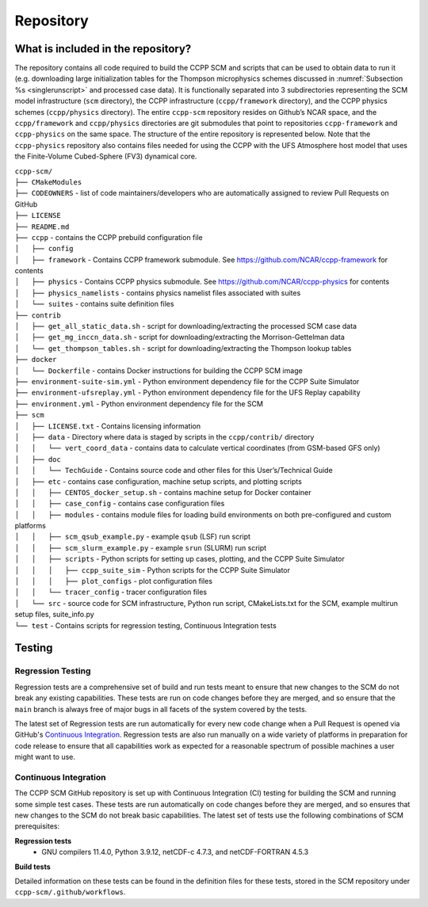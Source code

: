 .. _`chapter: repository`:

Repository
==========

What is included in the repository?
-----------------------------------

The repository contains all code required to build the CCPP SCM and
scripts that can be used to obtain data to run it (e.g. downloading
large initialization tables for the Thompson microphysics schemes
discussed in :numref:`Subsection %s <singlerunscript>` and
processed case data). It is functionally separated into 3 subdirectories
representing the SCM model infrastructure (``scm`` directory), the CCPP
infrastructure (``ccpp/framework`` directory), and the CCPP physics schemes
(``ccpp/physics`` directory). The entire ``ccpp-scm`` repository resides on
Github’s NCAR space, and the ``ccpp/framework`` and ``ccpp/physics`` directories
are git submodules that point to repositories ``ccpp-framework`` and ``ccpp-physics`` on the
same space. The structure of the entire repository is represented below.
Note that the ``ccpp-physics`` repository also contains files needed for using the CCPP
with the UFS Atmosphere host model that uses the Finite-Volume
Cubed-Sphere (FV3) dynamical core.

| ``ccpp-scm/``
| ``├── CMakeModules``
| ``├── CODEOWNERS`` - list of code maintainers/developers who are automatically assigned to review Pull Requests on GitHub
| ``├── LICENSE``
| ``├── README.md``
| ``├── ccpp`` - contains the CCPP prebuild configuration file
| ``│   ├── config``
| ``│   ├── framework`` - Contains CCPP framework submodule. See https://github.com/NCAR/ccpp-framework for contents
| ``│   ├── physics`` - Contains CCPP physics submodule. See https://github.com/NCAR/ccpp-physics for contents
| ``│   ├── physics_namelists`` - contains physics namelist files associated with suites
| ``│   └── suites`` - contains suite definition files
| ``├── contrib``
| ``│   ├── get_all_static_data.sh`` - script for downloading/extracting the processed SCM case data
| ``│   ├── get_mg_inccn_data.sh`` - script for downloading/extracting the Morrison-Gettelman data
| ``│   └── get_thompson_tables.sh`` - script for downloading/extracting the Thompson lookup tables
| ``├── docker``
| ``│   └── Dockerfile`` - contains Docker instructions for building the CCPP SCM image
| ``├── environment-suite-sim.yml`` - Python environment dependency file for the CCPP Suite Simulator
| ``├── environment-ufsreplay.yml`` - Python environment dependency file for the UFS Replay capability
| ``├── environment.yml`` - Python environment dependency file for the SCM
| ``├── scm``
| ``│   ├── LICENSE.txt`` - Contains licensing information
| ``│   ├── data`` - Directory where data is staged by scripts in the ``ccpp/contrib/`` directory
| ``│   │   └── vert_coord_data`` - contains data to calculate vertical coordinates (from GSM-based GFS only)
| ``│   ├── doc``
| ``│   │   └── TechGuide`` - Contains source code and other files for this User’s/Technical Guide
| ``│   ├── etc`` - contains case configuration, machine setup scripts, and plotting scripts
| ``│   │   ├── CENTOS_docker_setup.sh`` - contains machine setup for Docker container
| ``│   │   ├── case_config`` - contains case configuration files
| ``│   │   ├── modules`` - contains module files for loading build environments on both pre-configured and custom platforms
| ``│   │   ├── scm_qsub_example.py`` - example ``qsub`` (LSF) run script
| ``│   │   ├── scm_slurm_example.py`` - example ``srun`` (SLURM) run script
| ``│   │   ├── scripts`` - Python scripts for setting up cases, plotting, and the CCPP Suite Simulator
| ``│   │   │   ├── ccpp_suite_sim`` - Python scripts for the CCPP Suite Simulator
| ``│   │   │   ├── plot_configs`` - plot configuration files
| ``│   │   └── tracer_config`` - tracer configuration files
| ``│   └── src`` - source code for SCM infrastructure, Python run script, CMakeLists.txt for the SCM, example multirun setup files, suite_info.py
| ``└── test`` - Contains scripts for regression testing, Continuous Integration tests

Testing
-----------------

Regression Testing
^^^^^^^^^^^^^^^^^^

Regression tests are a comprehensive set of build and run tests meant to ensure that new changes to the SCM do not break any existing capabilities. These tests are run on code changes before they are merged, and so ensure that the ``main`` branch is always free of major bugs in all facets of the system covered by the tests.

The latest set of Regression tests are run automatically for every new code change when a Pull Request is opened via GitHub's `Continuous Integration`_. Regression tests are also run manually on a wide variety of platforms in preparation for code release to ensure that all capabilities work as expected for a reasonable spectrum of possible machines a user might want to use.

Continuous Integration
^^^^^^^^^^^^^^^^^^^^^^

The CCPP SCM GitHub repository is set up with Continuous Integration (CI) testing for building the SCM and running some simple test cases. These tests are run automatically on code changes before they are merged, and so ensures that new changes to the SCM do not break basic capabilities. The latest set of tests use the following combinations of SCM prerequisites:

**Regression tests**
 - GNU compilers 11.4.0, Python 3.9.12, netCDF-c 4.7.3, and netCDF-FORTRAN 4.5.3

**Build tests**

Detailed information on these tests can be found in the definition files for these tests, stored in the SCM repository under ``ccpp-scm/.github/workflows``.
